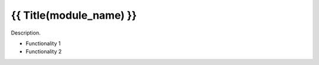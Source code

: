 {{ Title(module_name) }}
=================================================================================

Description.

* Functionality 1

* Functionality 2